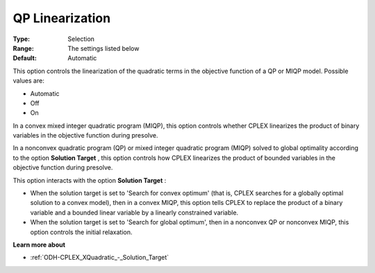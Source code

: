 .. _ODH-CPLEX_XQuadratic_-_QP_Linearization:


QP Linearization
================



:Type:	Selection	
:Range:	The settings listed below	
:Default:	Automatic



This option controls the linearization of the quadratic terms in the objective function of a QP or MIQP model. Possible values are:



*	Automatic
*	Off
*	On




In a convex mixed integer quadratic program (MIQP), this option controls whether CPLEX linearizes the product of binary variables in the objective function during presolve.





In a nonconvex quadratic program (QP) or mixed integer quadratic program (MIQP) solved to global optimality according to the option **Solution Target** , this option controls how CPLEX linearizes the product of bounded variables in the objective function during presolve.





This option interacts with the option **Solution Target** :





*   When the solution target is set to 'Search for convex optimum' (that is, CPLEX searches for a globally optimal solution to a convex model), then in a convex MIQP, this option tells CPLEX to replace the product of a binary variable and a bounded linear variable by a linearly constrained variable.
*   When the solution target is set to 'Search for global optimum', then in a nonconvex QP or nonconvex MIQP, this option controls the initial relaxation.




**Learn more about** 

*	:ref:`ODH-CPLEX_XQuadratic_-_Solution_Target`  
